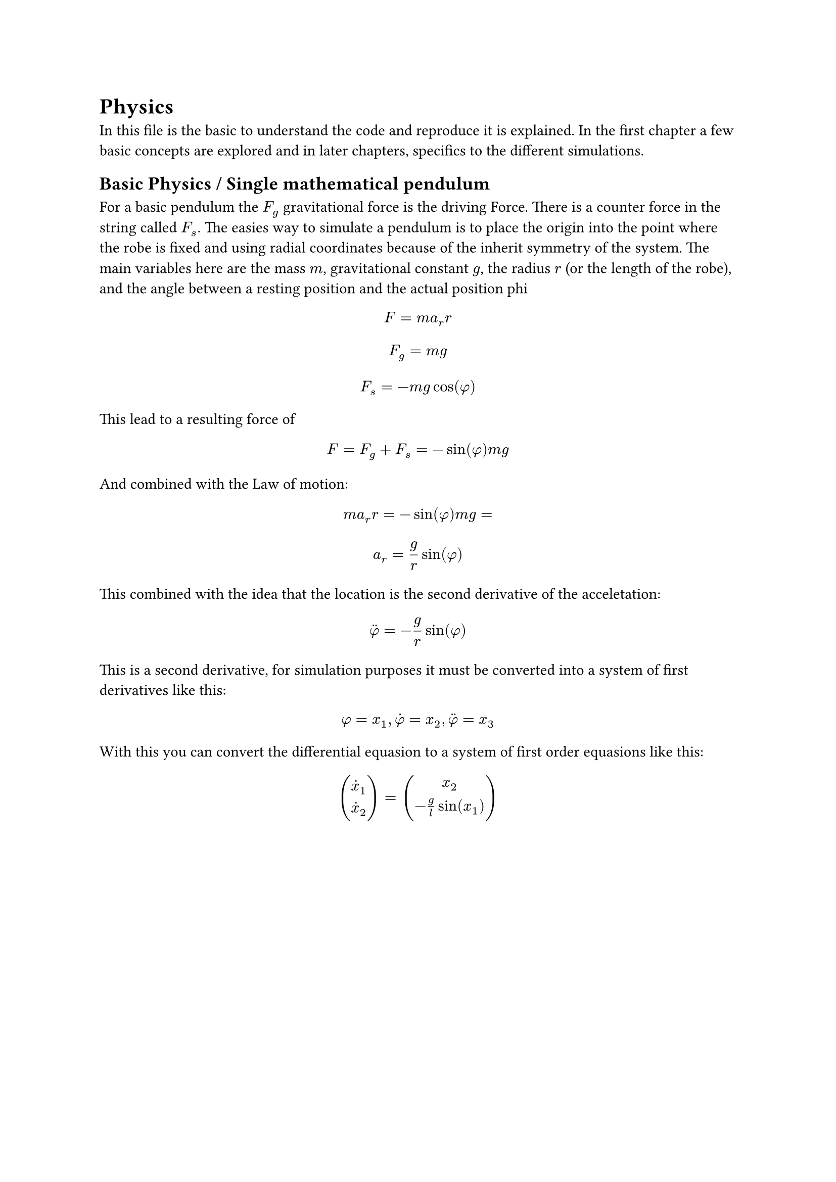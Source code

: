 = Physics

In this file is the basic to understand the code and reproduce it is explained. In the first chapter a few basic
concepts are explored and in later chapters, specifics to the different simulations.

== Basic Physics / Single mathematical pendulum

For a basic pendulum the $F_g$ gravitational force is the driving Force. There is a counter force in the string called $F_s$.
The easies way to simulate a pendulum is to place the origin into the point where the robe is fixed and using radial
coordinates because of the inherit symmetry of the system. The main variables here are the mass $m$, gravitational
constant $g$, the radius $r$ (or the length of the robe), and the angle between a resting position and the actual
position phi

$ F = m a_r r $
$ F_g = m g $
$ F_s = -m g cos(phi) $

This lead to a resulting force of

$ F = F_g + F_s = -sin(phi) m g $

And combined with the Law of motion:

$ m a_r r = -sin(phi) m g = $
$ a_r = g / r sin(phi) $

This combined with the idea that the location is the second derivative of the acceletation:

$ accent(phi, dot.double) = - g / r sin(phi) $

This is a second derivative, for simulation purposes it must be converted into a system of first derivatives like this:

$ phi = x_1, accent(phi, dot) = x_2, accent(phi, dot.double) = x_3 $

With this you can convert the differential equasion to a system of first order equasions like this:

$ mat(accent(x, dot)_1;accent(x, dot)_2) = mat(x_2;-g / l sin(x_1)) $
